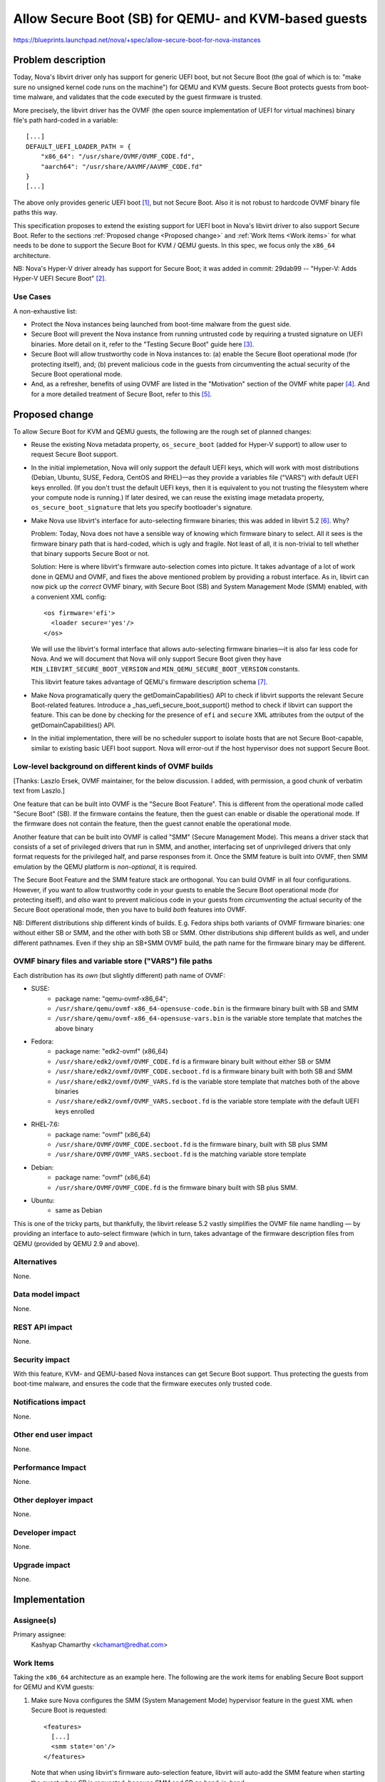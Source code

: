 ..
 This work is licensed under a Creative Commons Attribution 3.0 Unported
 License.

 http://creativecommons.org/licenses/by/3.0/legalcode

=====================================================
Allow Secure Boot (SB) for QEMU- and KVM-based guests
=====================================================

https://blueprints.launchpad.net/nova/+spec/allow-secure-boot-for-nova-instances

Problem description
===================

Today, Nova's libvirt driver only has support for generic UEFI boot, but
not Secure Boot (the goal of which is to: "make sure no unsigned kernel
code runs on the machine") for QEMU and KVM guests.  Secure Boot
protects guests from boot-time malware, and validates that the code
executed by the guest firmware is trusted.

More precisely, the libvirt driver has the OVMF (the open source
implementation of UEFI for virtual machines) binary file's path
hard-coded in a variable::

    [...]
    DEFAULT_UEFI_LOADER_PATH = {
        "x86_64": "/usr/share/OVMF/OVMF_CODE.fd",
        "aarch64": "/usr/share/AAVMF/AAVMF_CODE.fd"
    }
    [...]

The above only provides generic UEFI boot [1]_, but not Secure Boot.
Also it is not robust to hardcode OVMF binary file paths this way.

This specification proposes to extend the existing support for UEFI boot
in Nova's libvirt driver to also support Secure Boot.  Refer to the
sections :ref:`Proposed change <Proposed change>` and :ref:`Work Items
<Work items>` for what needs to be done to support the Secure Boot for
KVM / QEMU guests.  In this spec, we focus only the ``x86_64``
architecture.

NB: Nova's Hyper-V driver already has support for Secure Boot; it was
added in commit: 29dab99 -- "Hyper-V: Adds Hyper-V UEFI Secure Boot"
[2]_.

Use Cases
---------

A non-exhaustive list:

* Protect the Nova instances being launched from boot-time malware from
  the guest side.

* Secure Boot will prevent the Nova instance from running untrusted code
  by requiring a trusted signature on UEFI binaries.  More detail on it,
  refer to the "Testing Secure Boot" guide here [3]_.

* Secure Boot will allow trustworthy code in Nova instances to: (a)
  enable the Secure Boot operational mode (for protecting itself), and;
  (b) prevent malicious code in the guests from circumventing the actual
  security of the Secure Boot operational mode.

* And, as a refresher, benefits of using OVMF are listed in the
  "Motivation" section of the OVMF white paper [4]_.  And for a more
  detailed treatment of Secure Boot, refer to this [5]_.


.. _`Proposed change`:

Proposed change
===============

To allow Secure Boot for KVM and QEMU guests, the following are the
rough set of planned changes:

- Reuse the existing Nova metadata property, ``os_secure_boot`` (added
  for Hyper-V support) to allow user to request Secure Boot support.

- In the initial implemetation, Nova will only support the default UEFI
  keys, which will work with most distributions (Debian, Ubuntu, SUSE,
  Fedora, CentOS and RHEL)—as they provide a variables file ("VARS")
  with default UEFI keys enrolled.  (If you don't trust the default UEFI
  keys, then it is equivalent to you not trusting the filesystem where
  your compute node is running.)  If later desired, we can reuse the
  existing image metadata property, ``os_secure_boot_signature`` that
  lets you specify bootloader's signature.

- Make Nova use libvirt's interface for auto-selecting firmware
  binaries; this was added in libvirt 5.2 [6]_.  Why?

  Problem: Today, Nova does not have a sensible way of knowing which
  firmware binary to select.  All it sees is the firmware binary path
  that is hard-coded, which is ugly and fragile.  Not least of all, it
  is non-trivial to tell whether that binary supports Secure Boot or
  not.

  Solution: Here is where libvirt's firmware auto-selection comes into
  picture.  It takes advantage of a lot of work done in QEMU and OVMF,
  and fixes the above mentioned problem by providing a robust interface.
  As in, libvirt can now pick up the *correct* OVMF binary, with Secure
  Boot (SB) and System Management Mode (SMM) enabled, with a convenient
  XML config::

        <os firmware='efi'>
          <loader secure='yes'/>
        </os>

  We will use the libvirt's formal interface that allows auto-selecting
  firmware binaries—it is also far less code for Nova.  And we will
  document that Nova will only support Secure Boot given they have
  ``MIN_LIBVIRT_SECURE_BOOT_VERSION`` and
  ``MIN_QEMU_SECURE_BOOT_VERSION`` constants.

  This libvirt feature takes advantage of QEMU's firmware description
  schema [7]_.

- Make Nova programatically query the getDomainCapabilities() API to
  check if libvirt supports the relevant Secure Boot-related features.
  Introduce a _has_uefi_secure_boot_support() method to check if libvirt
  can support the feature.  This can be done by checking for the
  presence of ``efi`` and ``secure`` XML attributes from the output of
  the getDomainCapabilities() API.

- In the initial implementation, there will be no scheduler support to
  isolate hosts that are not Secure Boot-capable, similar to existing
  basic UEFI boot support.  Nova will error-out if the host hypervisor
  does not support Secure Boot.


Low-level background on different kinds of OVMF builds
------------------------------------------------------

[Thanks: Laszlo Ersek, OVMF maintainer, for the below discussion.  I
added, with permission, a good chunk of verbatim text from Laszlo.]

One feature that can be built into OVMF is the "Secure Boot Feature".
This is different from the operational mode called "Secure Boot" (SB).
If the firmware contains the feature, then the guest can enable or
disable the operational mode. If the firmware does not contain the
feature, then the guest cannot enable the operational mode.

Another feature that can be built into OVMF is called "SMM" (Secure
Management Mode). This means a driver stack that consists of a set of
privileged drivers that run in SMM, and another, interfacing set of
unprivileged drivers that only format requests for the privileged half,
and parse responses from it. Once the SMM feature is built into OVMF,
then SMM emulation by the QEMU platform is *non-optional*, it is
required.

The Secure Boot Feature and the SMM feature stack are orthogonal. You
can build OVMF in all four configurations. However, if you want to allow
trustworthy code in your guests to enable the Secure Boot operational
mode (for protecting itself), and *also* want to prevent malicious code
in your guests from *circumventing* the actual security of the Secure
Boot operational mode, then you have to build *both* features into OVMF.

NB: Different distributions ship different kinds of builds.  E.g.
Fedora ships both variants of OVMF firmware binaries: one without either
SB or SMM, and the other with both SB or SMM. Other distributions ship
different builds as well, and under different pathnames.  Even if they
ship an SB+SMM OVMF build, the path name for the firmware binary may be
different.

OVMF binary files and variable store ("VARS") file paths
--------------------------------------------------------

Each distribution has its *own* (but slightly different) path name of
OVMF:

- SUSE:
   - package name: "qemu-ovmf-x86_64";
   - ``/usr/share/qemu/ovmf-x86_64-opensuse-code.bin`` is the firmware
     binary built with SB and SMM
   - ``/usr/share/qemu/ovmf-x86_64-opensuse-vars.bin`` is the variable
     store template that matches the above binary

- Fedora:
   - package name: "edk2-ovmf" (x86_64)
   - ``/usr/share/edk2/ovmf/OVMF_CODE.fd`` is a firmware binary built
     without either SB or SMM
   - ``/usr/share/edk2/ovmf/OVMF_CODE.secboot.fd`` is a firmware
     binary built with both SB and SMM
   - ``/usr/share/edk2/ovmf/OVMF_VARS.fd`` is the variable store
     template that matches both of the above binaries
   - ``/usr/share/edk2/ovmf/OVMF_VARS.secboot.fd`` is the variable store
     template *with* the default UEFI keys enrolled

- RHEL-7.6:
   - package name: "ovmf" (x86_64)
   - ``/usr/share/OVMF/OVMF_CODE.secboot.fd`` is the firmware binary,
     built with SB plus SMM
   - ``/usr/share/OVMF/OVMF_VARS.secboot.fd`` is the matching variable
     store template

- Debian:
   - package name: "ovmf" (x86_64)
   - ``/usr/share/OVMF/OVMF_CODE.fd`` is the firmware binary built with
     SB plus SMM.

- Ubuntu:
   - same as Debian

This is one of the tricky parts, but thankfully, the libvirt release 5.2
vastly simplifies the OVMF file name handling — by providing an
interface to auto-select firmware (which in turn, takes advantage of the
firmware description files from QEMU (provided by QEMU 2.9 and above).

Alternatives
------------

None.

Data model impact
-----------------

None.

REST API impact
---------------

None.

Security impact
---------------

With this feature, KVM- and QEMU-based Nova instances can get Secure
Boot support.  Thus protecting the guests from boot-time malware, and
ensures the code that the firmware executes only trusted code.

Notifications impact
--------------------

None.

Other end user impact
---------------------

None.

Performance Impact
------------------

None.

Other deployer impact
---------------------

None.

Developer impact
----------------

None.

Upgrade impact
--------------

None.

Implementation
==============

Assignee(s)
-----------

Primary assignee:
    Kashyap Chamarthy <kchamart@redhat.com>


.. _`Work Items`:

Work Items
----------

Taking the ``x86_64`` architecture as an example here.  The following
are the work items for enabling Secure Boot support for QEMU and KVM
guests:

1. Make sure Nova configures the SMM (System Management Mode) hypervisor
   feature in the guest XML when Secure Boot is requested::

      <features>
        [...]
        <smm state='on'/>
      </features>

   Note that when using libvirt's firmware auto-selection feature,
   libvirt will auto-add the SMM feature when starting the guest when SB
   is requested, because SMM and SB go hand-in-hand.

2. Make sure the OVMF ``loader`` and ``nvram`` related guest XML snippet
   looks as follows (for a Fedora guest with Q35 machine type using an
   OVMF build with SMM + SB enabled)::

      <os>
        <type arch='x86_64' machine='pc-q35-3.0'>hvm</type>
        <loader readonly='yes' secure='yes' type='pflash'>/usr/share/edk2/ovmf/OVMF_CODE.secboot.fd</loader>
        <nvram template='/export/vmimages/fedora_VARS.secboot.fd'>/var/lib/libvirt/qemu/nvram/fedora_VARS.secboot.fd</nvram>
        <boot dev='hd'/>
      </os>

   Note that Nova doesn't need to worry about the NVRAM store, from a
   file management point of view — because with libvirt's firmware
   auto-selection feature, it also detects the NVRAM store associated
   with the firmware image, copies it into the guest's private path, and
   asks the guest to use it.

   NB-1: The paths for the UEFI binary are different for different
   distributions — but libvirt will handle that for us.

   NB-2: Q35 machine type is *mandatory* for Secure Boot with OVMF.

3. For guests to truly get Secure Boot, we need to ensure that the
   non-volatile store ("VARS") file (in the above example,
   `fedora_VARS.secboot.fd`) has the default UEFI keys enrolled.

   There are two ways to achieve that.  The first, use the "VARS"
   template file (*with* UEFI keys enrolled) that is shipped by your
   Linux distribution; this is the preferred method.  The second, you
   can enroll the default UEFI keys in the "VARS" file, using the
   ``UefiShell.iso`` + ``EnrollDefaultKeys.efi`` utilities shipped by
   various Linux distributions (as part of their EDK2 / OVMF packages),
   and place it in the appropriate location.  There is a tool (refer
   below) some Linux distributions ship which automates the key
   enrollment process.  The tool is used as follows:

   (a) Run the ``ovmf-vars-generator`` tool (adjust the parameters
       based on distibution) once::

            $> ./ovmf-vars-generator \
                  --ovmf-binary /usr/share/edk2/ovmf/OVMF_CODE.secboot.fd \
                  --uefi-shell-iso /usr/share/edk2/ovmf/UefiShell.iso \
                  --ovmf-template-vars /usr/share/edk2/ovmf/OVMF_VARS.fd \
                  --fedora-version 29 \
                  --kernel-path /tmp/kernel \
                  --kernel-url /path/to/vmlinuz \
                  template_VARS.fd
            ...
            INFO:root:Created and verified template_VARS.fd

   (b) Reboot the guest with a pointer to a unique copy of the above
       ``template_VARS.fd``.  At which point, you will *actually* see
       Secure Boot enabled. Which can be verified via `dmesg`::

            (fedora-vm)$ dmesg | grep -i secure
            [    0.000000] secureboot: Secure boot enabled
            [    0.000000] Kernel is locked down from EFI secure boot; see man kernel_lockdown.7

   However, as noted earlier, no need to run the above steps manually.
   Most common Linux distributions (SUSE, Fedora, RHEL) already ship a
   "VARS" file with default UEFI keys enrolled.  Debian and Ubuntu are
   actively working on it [8]_.

   If your distribution doesn't ship a "VARS" file with default UEFI
   keys enrolled, here [9]_ is a little Python tool,
   ``ovmf-vars-generator`` that will automate the above three steps.
   This is packaged in Fedora as a sub-RPM of EDK2/OVMF, called
   'edk2-qosb'.  Ubuntu has included this tool in its firmware package.

4. Document the way to generate the above-mentioned "VARS" file using
   the tool ``ovmf-vars-generator``.  This tool is already shipped as a
   sub-package (called: 'edk2-qosb') of the main 'edk2' / OVMF in
   different distributions.  And Ubuntu and Debian are also working to
   ship this script.


Dependencies
============

* For the SMM (System Management Mode) feature, only the QEMU Q35
  machine type is supported.

* QEMU >=2.4 to get Secure Boot support.

* QEMU >=4.1.0 (releases in July/August 2019) to get the firmware
  descriptor documents that conform to QEMU's ``firmware.json``
  specification.  Here [10]_ are some examples of the said "firmware
  descriptor documents".  (NB: This does *not* block the spec for Train,
  and is a convenient-to-have.)

* libvirt >=5.3 (releases in May 2019) for the firmware auto-selection
  feature and the ability to query the availability of ``efi`` [11]_
  firmware via the getDomainCapabilities() API.

Testing
=======

This feature should be possible (assuming the earlier-mentioned
minimum libvirt and QEMU versions are available) to test in the upstream
gating environment.  Where the Nova instance should be able to boot a
KVM guest with Secure Boot (using OVMF), and verify in `dmesg` that
Secure Boot is *actually* in effect.


Documentation Impact
====================

Document how to boot ``x86_64`` Nova instances with Secure Boot for QEMU
and KVM guests using OVMF.  And update Glance's "Useful image
properties" documentation [12]_.


References
==========

.. [1] The blueprint that added initial support for booting from a UEFI
       image:
       https://specs.openstack.org/openstack/nova-specs/specs/mitaka/implemented/boot-from-uefi.html

.. [2] https://specs.openstack.org/openstack/nova-specs/specs/ocata/implemented/hyper-v-uefi-secureboot.html

.. [3] https://wiki.ubuntu.com/UEFI/SecureBoot/Testing

.. [4] The OVMF whitepaper:
       http://www.linux-kvm.org/downloads/lersek/ovmf-whitepaper-c770f8c.txt

.. [5] An overview of Secure Boot:
       http://www.rodsbooks.com/efi-bootloaders/secureboot.html

.. [6] The libvirt feature that allows auto-selection of firmware:
       https://libvirt.org/git/?p=libvirt.git;a=commitdiff;h=1dd24167b
       ("news: Document firmware autoselection for QEMU driver")

.. [7] QEMU's firmware schema file that describes the different uses
       and properties of virtual machine firmware:
       https://git.qemu.org/?p=qemu.git;a=blob;f=docs/interop/firmware.json

.. [8] Refer to the first point:
        "debian/patches/enroll-default-keys.patch: Build
        EnrollDefaultKeys.efi to provide an automated way of injecting
        Microsoft signing keys in VMs that need them." --
        https://launchpad.net/ubuntu/+source/edk2/0~20190309.89910a39-1ubuntu1

.. [9] A tool to generate OVMF variables file with default Secure Boot keys
       enrolled -- https://github.com/puiterwijk/qemu-ovmf-secureboot/

.. [10] The EDK2 firmware descriptor files are located here:
        https://git.qemu.org/?p=qemu.git;a=tree;f=pc-bios/descriptors.
        E.g. the descriptor for "UEFI firmware for x86_64, with Secure
        Boot and SMM":
        https://git.qemu.org/?p=qemu.git;a=blob;f=pc-bios/descriptors/50-edk2-x86_64-secure.json;

.. [11] The BIOS-related libvirt guest XML attributes:
        https://libvirt.org/formatdomain.html#elementsOSBIOS


.. [12] https://docs.openstack.org/glance/rocky/admin/useful-image-properties.html


History
=======

.. list-table:: Revisions
   :header-rows: 1

   * - Release Name
     - Description
   * - Train
     - Introduced

